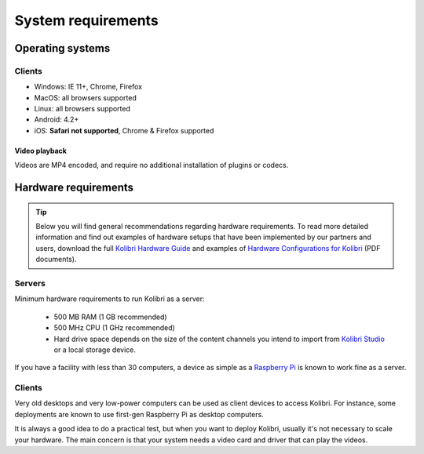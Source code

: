 .. _sys_reqs:

System requirements
===================

Operating systems
-----------------

Clients 
^^^^^^^
* Windows: IE 11+, Chrome, Firefox
* MacOS: all browsers supported
* Linux: all browsers supported
* Android: 4.2+ 
* iOS: **Safari not supported**, Chrome & Firefox supported

Video playback
**************

Videos are MP4 encoded, and require no additional installation of plugins or codecs.


Hardware requirements
---------------------

.. tip:: Below you will find general recommendations regarding hardware requirements. To read more detailed information and find out examples of hardware setups that have been implemented by our partners and users, download the full `Kolibri Hardware Guide <https://learningequality.org/r/hardware-guide>`_ and examples of `Hardware Configurations for Kolibri <https://learningequality.org/r/hardware>`_ (PDF documents).

Servers
^^^^^^^

Minimum hardware requirements to run Kolibri as a server:

 - 500 MB RAM (1 GB recommended)
 - 500 MHz CPU (1 GHz recommended)
 - Hard drive space depends on the size of the content channels you intend to import from `Kolibri Studio <https://studio.learningequality.org/>`_ or a local storage device.

If you have a facility with less than 30 computers, a device as simple as a `Raspberry Pi <https://www.raspberrypi.org/>`_ is known to work fine as a server.

.. TODO - REVIEW with RPi package reqs if necessary

   .. note:: In case you are deploying on Linux and want an efficient setup, use the ``kolibri-raspberry-pi`` package, it doesn't require a specific architecture, but it's required to use if you deploy on a system with specs equivalent to or smaller than Raspberry Pi.


Clients
^^^^^^^

Very old desktops and very low-power computers can be used as client devices to access Kolibri. For instance, some deployments are known to use first-gen Raspberry Pi as desktop computers.

It is always a good idea to do a practical test, but when you want to deploy Kolibri, usually it's not necessary to scale your hardware. The main concern is that your system needs a video card and driver that can play the videos.
